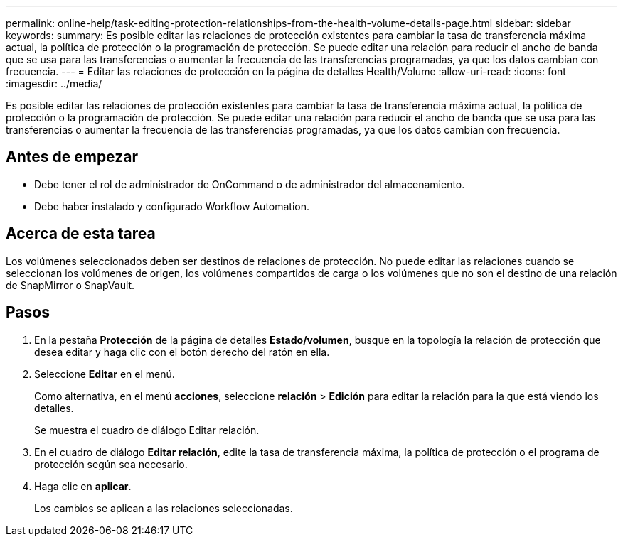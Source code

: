 ---
permalink: online-help/task-editing-protection-relationships-from-the-health-volume-details-page.html 
sidebar: sidebar 
keywords:  
summary: Es posible editar las relaciones de protección existentes para cambiar la tasa de transferencia máxima actual, la política de protección o la programación de protección. Se puede editar una relación para reducir el ancho de banda que se usa para las transferencias o aumentar la frecuencia de las transferencias programadas, ya que los datos cambian con frecuencia. 
---
= Editar las relaciones de protección en la página de detalles Health/Volume
:allow-uri-read: 
:icons: font
:imagesdir: ../media/


[role="lead"]
Es posible editar las relaciones de protección existentes para cambiar la tasa de transferencia máxima actual, la política de protección o la programación de protección. Se puede editar una relación para reducir el ancho de banda que se usa para las transferencias o aumentar la frecuencia de las transferencias programadas, ya que los datos cambian con frecuencia.



== Antes de empezar

* Debe tener el rol de administrador de OnCommand o de administrador del almacenamiento.
* Debe haber instalado y configurado Workflow Automation.




== Acerca de esta tarea

Los volúmenes seleccionados deben ser destinos de relaciones de protección. No puede editar las relaciones cuando se seleccionan los volúmenes de origen, los volúmenes compartidos de carga o los volúmenes que no son el destino de una relación de SnapMirror o SnapVault.



== Pasos

. En la pestaña *Protección* de la página de detalles *Estado/volumen*, busque en la topología la relación de protección que desea editar y haga clic con el botón derecho del ratón en ella.
. Seleccione *Editar* en el menú.
+
Como alternativa, en el menú *acciones*, seleccione *relación* > *Edición* para editar la relación para la que está viendo los detalles.

+
Se muestra el cuadro de diálogo Editar relación.

. En el cuadro de diálogo *Editar relación*, edite la tasa de transferencia máxima, la política de protección o el programa de protección según sea necesario.
. Haga clic en *aplicar*.
+
Los cambios se aplican a las relaciones seleccionadas.



